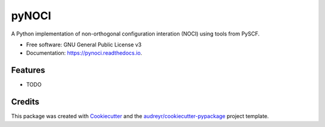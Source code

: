 ======
pyNOCI
======


.. image:: https://img.shields.io/pypi/v/pynoci.svg
        :target: https://pypi.python.org/pypi/pynoci

.. image:: https://img.shields.io/travis/jamesETsmith/pynoci.svg
        :target: https://travis-ci.com/jamesETsmith/pynoci

.. image:: https://readthedocs.org/projects/pynoci/badge/?version=latest
        :target: https://pynoci.readthedocs.io/en/latest/?badge=latest
        :alt: Documentation Status




A Python implementation of non-orthogonal configuration interation (NOCI) using tools from PySCF.


* Free software: GNU General Public License v3
* Documentation: https://pynoci.readthedocs.io.


Features
--------

* TODO

Credits
-------

This package was created with Cookiecutter_ and the `audreyr/cookiecutter-pypackage`_ project template.

.. _Cookiecutter: https://github.com/audreyr/cookiecutter
.. _`audreyr/cookiecutter-pypackage`: https://github.com/audreyr/cookiecutter-pypackage
